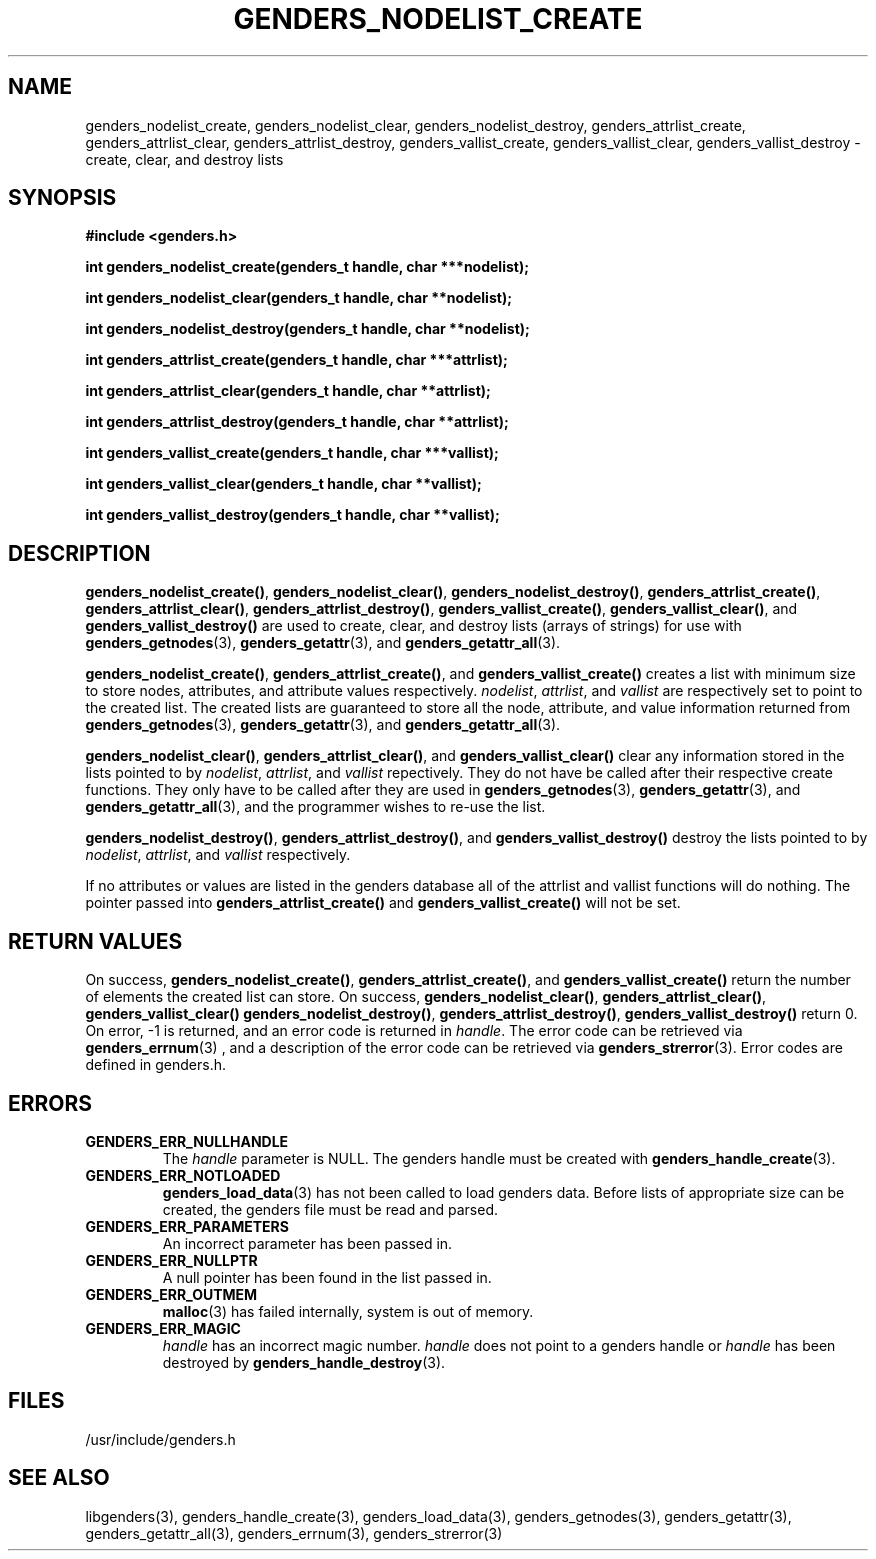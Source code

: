 \."#################################################################
\."$Id: genders_list.3,v 1.9 2003-11-03 19:41:25 achu Exp $
\."by Albert Chu <chu11@llnl.gov>
\."#################################################################
.\"
.TH GENDERS_NODELIST_CREATE 3 "August 2003" "LLNL" "LIBGENDERS"
.SH NAME
genders_nodelist_create, genders_nodelist_clear,
genders_nodelist_destroy, genders_attrlist_create,
genders_attrlist_clear, genders_attrlist_destroy,
genders_vallist_create, genders_vallist_clear, genders_vallist_destroy
- create, clear, and destroy lists
.SH SYNOPSIS
.B #include <genders.h>
.sp
.BI "int genders_nodelist_create(genders_t handle, char ***nodelist);"
.sp
.BI "int genders_nodelist_clear(genders_t handle, char **nodelist);"
.sp
.BI "int genders_nodelist_destroy(genders_t handle, char **nodelist);"
.sp
.BI "int genders_attrlist_create(genders_t handle, char ***attrlist);"
.sp
.BI "int genders_attrlist_clear(genders_t handle, char **attrlist);"
.sp
.BI "int genders_attrlist_destroy(genders_t handle, char **attrlist);"
.sp
.BI "int genders_vallist_create(genders_t handle, char ***vallist);"
.sp
.BI "int genders_vallist_clear(genders_t handle, char **vallist);"
.sp
.BI "int genders_vallist_destroy(genders_t handle, char **vallist);"
.br
.SH DESCRIPTION
\fBgenders_nodelist_create()\fR, \fBgenders_nodelist_clear()\fR,
\fBgenders_nodelist_destroy()\fR, \fBgenders_attrlist_create()\fR,
\fBgenders_attrlist_clear()\fR, \fBgenders_attrlist_destroy()\fR,
\fBgenders_vallist_create()\fR, \fBgenders_vallist_clear()\fR, and
\fBgenders_vallist_destroy()\fR are used to create, clear, and destroy
lists (arrays of strings) for use with
.BR genders_getnodes (3),
.BR genders_getattr (3),
and
.BR genders_getattr_all (3).  

\fBgenders_nodelist_create()\fR, \fBgenders_attrlist_create()\fR, and
\fBgenders_vallist_create()\fR creates a list with minimum size to
store nodes, attributes, and attribute values respectively.
\fInodelist\fR, \fIattrlist\fR, and \fIvallist\fR are respectively set
to point to the created list.  The created lists are guaranteed to
store all the node, attribute, and value information returned from
.BR genders_getnodes (3),
.BR genders_getattr (3),
and
.BR genders_getattr_all (3).  

\fBgenders_nodelist_clear()\fR, \fBgenders_attrlist_clear()\fR, and
\fBgenders_vallist_clear()\fR clear any information stored in the
lists pointed to by \fInodelist\fR, \fIattrlist\fR, and \fIvallist\fR
repectively.  They do not have be called after their respective create
functions.  They only have to be called after they are used in
.BR genders_getnodes (3),
.BR genders_getattr (3),
and
.BR genders_getattr_all (3),
and the programmer wishes to re-use the list.  

\fBgenders_nodelist_destroy()\fR, \fBgenders_attrlist_destroy()\fR,
and \fBgenders_vallist_destroy()\fR destroy the lists pointed to by
\fInodelist\fR, \fIattrlist\fR, and \fIvallist\fR respectively.

If no attributes or values are listed in the genders database all of
the attrlist and vallist functions will do nothing.  The pointer
passed into \fBgenders_attrlist_create()\fR and
\fBgenders_vallist_create()\fR will not be set.

.br
.SH RETURN VALUES
On success, \fBgenders_nodelist_create()\fR,
\fBgenders_attrlist_create()\fR, and \fBgenders_vallist_create()\fR
return the number of elements the created list can store.  On success,
\fBgenders_nodelist_clear()\fR, \fBgenders_attrlist_clear()\fR,
\fBgenders_vallist_clear()\fR \fBgenders_nodelist_destroy()\fR,
\fBgenders_attrlist_destroy()\fR, \fBgenders_vallist_destroy()\fR
return 0.  On error, -1 is returned, and an error code is returned in
\fIhandle\fR.  The error code can be retrieved via
.BR genders_errnum (3)
, and a description of the error code can be retrieved via 
.BR genders_strerror (3).  
Error codes are defined in genders.h.
.br
.SH ERRORS
.TP
.B GENDERS_ERR_NULLHANDLE
The \fIhandle\fR parameter is NULL.  The genders handle must be
created with
.BR genders_handle_create (3).
.TP
.B GENDERS_ERR_NOTLOADED
.BR genders_load_data (3)
has not been called to load genders data.  Before lists of appropriate
size can be created, the genders file must be read and parsed.
.TP
.B GENDERS_ERR_PARAMETERS
An incorrect parameter has been passed in.  
.TP
.B GENDERS_ERR_NULLPTR
A null pointer has been found in the list passed in.
.TP
.B GENDERS_ERR_OUTMEM
.BR malloc (3)
has failed internally, system is out of memory.
.TP
.B GENDERS_ERR_MAGIC 
\fIhandle\fR has an incorrect magic number.  \fIhandle\fR does not
point to a genders handle or \fIhandle\fR has been destroyed by
.BR genders_handle_destroy (3).
.br
.SH FILES
/usr/include/genders.h
.SH SEE ALSO
libgenders(3), genders_handle_create(3), genders_load_data(3),
genders_getnodes(3), genders_getattr(3), genders_getattr_all(3),
genders_errnum(3), genders_strerror(3)
